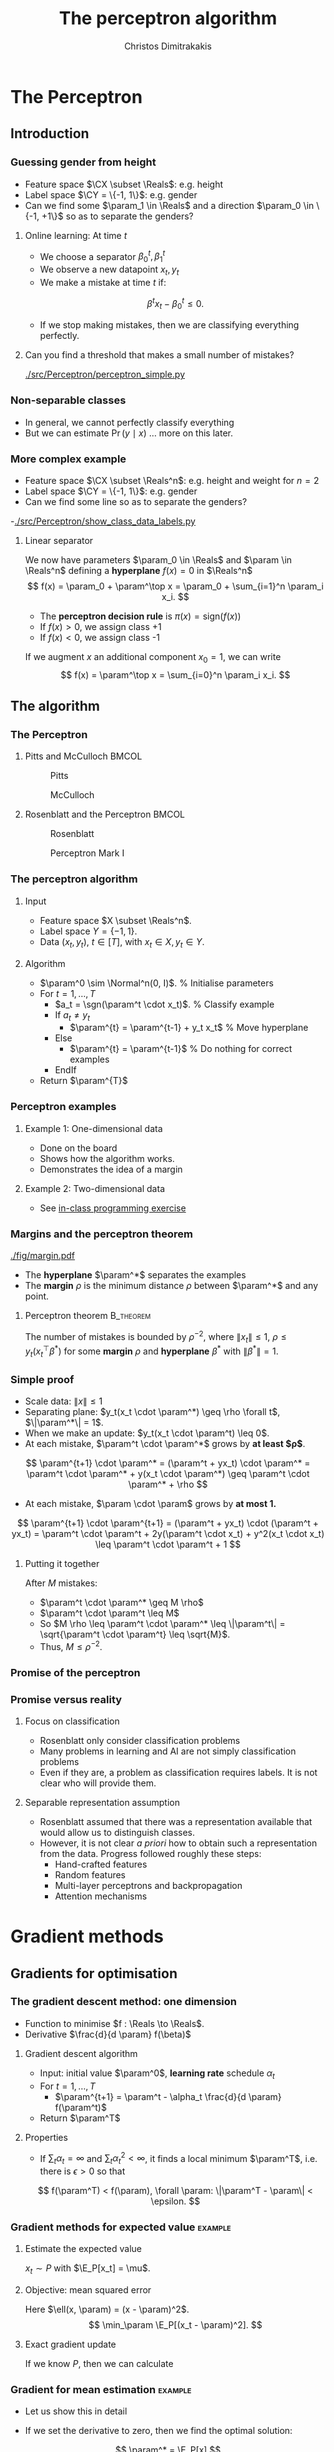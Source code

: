 #+TITLE: The perceptron algorithm
#+AUTHOR: Christos Dimitrakakis
#+EMAIL:christos.dimitrakakis@unine.ch
#+LaTeX_HEADER: \include{preamble}
#+LaTeX_HEADER: \usepackage{tikz}
#+LaTeX_HEADER: \usepackage{pgfplots}
#+LaTeX_HEADER: \usetikzlibrary{datavisualization}
#+LaTeX_CLASS_OPTIONS: [smaller]
#+COLUMNS: %40ITEM %10BEAMER_env(Env) %9BEAMER_envargs(Env Args) %4BEAMER_col(Col) %10BEAMER_extra(Extra)
#+TAGS: activity advanced definition exercise homework project example theory code
#+OPTIONS:   H:3
#+latex_header: \AtBeginSection[]{\begin{frame}<beamer>\tableofcontents[currentsection]\end{frame}}


* The Perceptron
** Introduction
*** Guessing gender from height
- Feature space $\CX \subset \Reals$: e.g. height
- Label space $\CY = \{-1, 1\}$: e.g. gender
- Can we find some $\param_1 \in \Reals$ and a direction  $\param_0 \in \{-1, +1\}$ so as to separate the genders?
**** Online learning: At time $t$
- We choose a separator $\beta^t_0, \beta_1^t$
- We observe a new datapoint $x_t, y_t$
- We make a mistake at time $t$ if:
\[
\beta^t x_t - \beta_0^t \leq 0.
\]
- If we stop making mistakes, then we are classifying everything perfectly.

**** Can you find a threshold that makes a small number of mistakes?
[[./src/Perceptron/perceptron_simple.py]]

*** Non-separable classes
[[./fig/histogram_heights.png]]
- In general, we cannot perfectly classify everything
- But we can estimate $\Pr(y \mid x)$ \ldots more on this later.

*** More complex example
- Feature space $\CX \subset \Reals^n$: e.g. height and weight for $n=2$
- Label space $\CY = \{-1, 1\}$: e.g. gender
- Can we find some line so as to separate the genders?
-[[./src/Perceptron/show_class_data_labels.py]]
#+BEAMER: \pause
**** Linear separator

We now have parameters $\param_0 \in \Reals$ and $\param \in \Reals^n$
defining a *hyperplane* $f(x) = 0$ in $\Reals^n$
\[
f(x) = \param_0 + \param^\top x
 = \param_0 + \sum_{i=1}^n \param_i x_i.
\]
#+BEAMER: \pause
- The *perceptron decision rule* is $\pi(x) = \textrm{sign}(f(x))$
- If $f(x) > 0$, we assign class +1
- If $f(x) < 0$, we assign class -1
#+BEAMER: \pause
If we augment $x$ an additional component $x_0 = 1$,  we can write
\[
f(x) = \param^\top x
 =  \sum_{i=0}^n \param_i x_i.
\]



** The algorithm
*** The Perceptron
**** Pitts and McCulloch                                              :BMCOL:
     :PROPERTIES:
     :BEAMER_col: 0.5
     :END:
#+attr_html: :width 60x
#+attr_latex: :width 60px
#+NAME: piits
#+CAPTION: Pitts
[[../fig/pitts.jpg]]
#+attr_html: :width 60px
#+attr_latex: :width 60px
#+CAPTION: McCulloch
[[../fig/McCulloch.jpeg]]

**** Rosenblatt and the Perceptron                                    :BMCOL:
     :PROPERTIES:
     :BEAMER_col: 0.5
     :END:
#+attr_html: :width 60px
#+attr_latex: :width 60px
#+CAPTION: Rosenblatt
[[../fig/rosenblatt.jpeg]]

#+attr_html: :width 60px
#+attr_latex: :width 60px
#+CAPTION: Perceptron Mark I
[[../fig/Mark_I_perceptron.jpeg]]

*** The perceptron algorithm
**** Input
- Feature space $X \subset \Reals^n$.
- Label space $Y = \{-1, 1\}$.
- Data $(x_t, y_t)$, $t \in [T]$,  with $x_t \in X, y_t \in Y$.
**** Algorithm
+ $\param^0 \sim \Normal^n(0, I)$. % Initialise parameters
+ For $t = 1, \ldots, T$
  - $a_t = \sgn(\param^t \cdot x_t)$. % Classify example
  - If $a_t \neq y_t$
	- $\param^{t} = \param^{t-1} + y_t x_t$ % Move hyperplane
  - Else
	- $\param^{t} = \param^{t-1}$ % Do nothing for correct examples
  - EndIf
+ Return $\param^{T}$
	 

*** Perceptron examples
**** Example 1: One-dimensional data
- Done on the board
- Shows how the algorithm works.
- Demonstrates the idea of a margin

**** Example 2: Two-dimensional data
- See [[file:src/NeuralNetworks/perceptron.py][in-class programming exercise]]
*** Margins and the perceptron theorem
#+attr_html: :width 120px
#+attr_latex: :width 120px
[[./fig/margin.pdf]]
- The *hyperplane* $\param^*$ separates the examples
- The *margin* $\rho$ is the minimum distance $\rho$ between $\param^*$ and any point.
**** Perceptron theorem :B_theorem:
     :PROPERTIES:
     :BEAMER_env: theorem
     :END:
 The number of mistakes is bounded by $\rho^{-2}$, where $\|x_t\|\leq
 1$, $\rho \leq y_t (x_t^\top \beta^*)$ for some *margin* $\rho$ and
 *hyperplane* $\beta^*$ with $\|\beta^*\|=1$.
*** Simple proof
#+ATTR_BEAMER: :overlay +-
- Scale data: $\|x\| \leq 1$
- Separating plane: $y_t(x_t \cdot \param^*) \geq \rho \forall t$, $\|\param^*\| = 1$.
- When we make an update: $y_t(x_t \cdot \param^t) \leq 0$.
- At each mistake, $\param^t \cdot \param^*$ grows by *at least $\rho$*.
#+BEAMER: \pause
\[
\param^{t+1} \cdot \param^* = (\param^t + yx_t) \cdot \param^* = \param^t \cdot \param^* + y(x_t \cdot \param^*) \geq \param^t \cdot \param^* + \rho
\]
#+BEAMER: \pause
- At each mistake, $\param \cdot \param$ grows by *at most 1.*
\[
\param^{t+1} \cdot \param^{t+1}
 = (\param^t + yx_t) \cdot (\param^t + yx_t)
= \param^t \cdot \param^t + 2y(\param^t \cdot x_t) + y^2(x_t \cdot x_t) \leq \param^t \cdot \param^t + 1
\]
#+BEAMER: \pause
**** Putting it together
After $M$ mistakes:
#+ATTR_BEAMER: :overlay +-
- $\param^t \cdot \param^* \geq M \rho$
- $\param^t \cdot \param^t \leq M$
- So $M \rho \leq \param^t \cdot \param^* \leq \|\param^t\| = \sqrt{\param^t \cdot \param^t} \leq \sqrt{M}$.
- Thus, $M \leq \rho^{-2}$.




*** Promise of the perceptron   
[[../fig/nyt_perceptron.png]]
*** Promise versus reality
**** Focus on classification
- Rosenblatt only consider classification problems
- Many problems in learning and AI are not simply classification problems
- Even if they are, a problem as classification requires labels. It is not clear who will provide them.
**** Separable representation assumption
- Rosenblatt assumed that there was a representation available that would allow us to distinguish classes.
- However, it is not clear /a priori/ how to obtain such a representation from the data. Progress followed roughly these steps:
  - Hand-crafted features
  - Random features
  - Multi-layer perceptrons and backpropagation
  - Attention mechanisms
* Gradient methods
** Gradients for optimisation
*** The gradient descent method: one dimension
- Function to minimise $f : \Reals \to \Reals$.
- Derivative $\frac{d}{d \param} f(\beta)$
**** Gradient descent algorithm
- Input: initial value $\param^0$, *learning rate* schedule $\alpha_t$
- For $t=1, \ldots, T$
  - $\param^{t+1} = \param^t - \alpha_t \frac{d}{d \param} f(\param^t)$
- Return $\param^T$

**** Properties
- If $\sum_t \alpha_t = \infty$ and $\sum_t \alpha_t^2 < \infty$, it finds a local minimum $\param^T$, i.e. there is $\epsilon > 0$ so that
\[
f(\param^T) < f(\param), \forall \param: \|\param^T - \param\| < \epsilon.
\]
*** Gradient methods for expected value :example:
**** Estimate the expected value
$x_t \sim P$ with $\E_P[x_t] = \mu$.
#+BEAMER: \pause
**** Objective: mean squared error
Here $\ell(x, \param) = (x - \param)^2$.
\[
\min_\param \E_P[(x_t - \param)^2].
\]
#+BEAMER: \pause
**** Exact gradient update
If we know $P$, then we can calculate
\begin{align}
\param^{t+1} &= \param^t - \alpha_t \frac{d}{d\param} \E_P[(x - \param^t)^2]\\
\frac{d}{d\param} \E_P[(x - \param^t)^2] &= 2 \E_P[x] - \param^t
\end{align}

*** Gradient for mean estimation :example:
- Let us show this in detail
\begin{align*}
 \frac{d}{d\param} \E_P [(x - \param)^2] 
&= \int_{-\infty}^\infty dP(x) \frac{d}{d\param} (x - \param)^2
\\
&=  \int_{-\infty}^\infty dP(x) 2(x - \param)
\\
&=  2 \E_P[x] - 2\param.
\end{align*}
- If we set the derivative to zero, then we find the optimal solution:
\[
\param^* = \E_P[x]
\]
- How can we do this if we only have data $x_t \sim P$?
*** Stochastic gradient for mean estimation
**** Sampling :B_theorem:
     :PROPERTIES:
     :BEAMER_env: theorem
     :END:
For any bounded random variable $f$, 
\[
\E_P[f] = \int_{X} dP(x) f(x)
 = 
\lim_{T \to \infty} \frac{1}{T} \sum_{t=1}^T f(x_t)
 = 
\E_P \left[\frac{1}{T} \sum_{t=1}^T f(x_t)\right]
, \qquad x_t \sim P
\]
**** Sampling :B_example:
     :PROPERTIES:
     :BEAMER_env: example
     :END:
- If we sample $x$ we approximate the gradient:
\begin{align*}
 \frac{d}{d\param} \E_P [(x - \param)^2] 
= \int_{-\infty}^\infty \!\!\!\! dP(x) \frac{d}{d\param} (x - \param)^2
\approx \frac{1}{T} \sum_{t=1}^T \frac{d}{d\param} (x_t - \param)^2
= \frac{1}{T} \sum_{t=1}^T 2(x_t - \param)
\end{align*}
#+BEAMER: \pause
- If we update $\param$ after each new sample $x_t$, we obtain:
\[
\param^{t+1} = \param^t + 2 \alpha_t (x_t - \param^t)
\]

*** The gradient method
- Function to minimise $f : \Reals^n \to \Reals$.
- Derivative $\nabla_\param f(\param)  = \left(\frac{\partial f(\param)}{\partial \param_1}, \ldots, \frac{\partial f(\param)}{\partial \param_n}\right)$,
 where $\frac{\partial f}{\partial \beta_n}$ denotes the *partial* derivative, i.e. varying one argument and keeping the others fixed.
**** Gradient descent algorithm
- Input: initial value $\param^0$, learning rate schedule $\alpha_t$
- For $t=1, \ldots, T$
  - $\param^{t+1} = \param^t - \alpha_t \nabla_\param f(\param^t)$
- Return $\param^T$

**** Properties
- If $\sum_t \alpha_t = \infty$ and $\sum_t \alpha_t^2 < \infty$, it finds a local minimum $\param^T$, i.e. there is $\epsilon > 0$ so that
\[
f(\param^T) < f(\param), \forall \param: \|\param^T - \param\| < \epsilon.
\]
*** Stochastic gradient method
This is the same as the gradient method, but with added noise:
- $\param^{t+1} = \param^t - \alpha_t [\nabla_\param f(\param^t) + \omega_t]$
- $\E[\omega_t] = 0$ is sufficient for convergence.
#+BEAMER: \pause
**** When the cost is an expectation                     :B_example:
	 :PROPERTIES:
	 :BEAMER_env: example
	 :END:
In machine learning, the cost is frequently an expectation of some function $\ell$, 
\[
f(\param) = \int_X dP(x) \ell(x, \param)
\]
This can be approximated with a sample
\[
f(\param) \approx \frac{1}{T} \sum_t \ell(x_t, \param)
\]
The same holds for the gradient:
\[
\nabla_\param f(\param) = \int_X dP(x) \nabla_\param \ell(x, \param)
\approx \frac{1}{T} \sum_t \nabla_\param \ell(x_t, \param)
\]

** The perceptron as a gradient algorithm
*** Perceptron algorithm as gradient descent
**** Target error function
\[
\E_{\alert{P}}^\param[\ell] = \int_{\CX} d\alert{P}(x) \sum_y \alert{P}(y|x) \ell(x, y, \param)
\]
Minimises the error on the true distribution.
#+BEAMER: \pause
**** Empirical error function
\[
\E_{\alert{D}}^\param[\ell]= \frac{1}{T} \sum_{t=1}^T \ell(x_t, y_t, \param),
\qquad\alert{D} = (x_t, y_t)_{t=1}^T, \quad x_t, y_t \sim P.
\]
Minimises the error on the empirical distribution.
*** Cost functions and the chain rule
**** Perceptron cost function
The cost of each example
\begin{align}
\ell(x,y, \param) 
&= \overbrace{\ind{y(x^\top \param) < 0}}^{\textrm{misclassified?}} \overbrace{[ - y (x^\top \param)]}^{\textrm{margin of error}}
\end{align}
where the *indicator function $\ind{A}$* is  1 when $A$ is true and $0$ otherwise.

#+BEAMER: \pause
**** Reminder: The chain rule
Let $z = g(y)$, $y = f(x)$ so that $z= g(f(x))$. Then $\frac{dz}{dx} = \frac{dz}{d\alert{y}}\frac{d\alert{y}}{dx}$

#+BEAMER: \pause
**** Derivative: Chain rule
#+ATTR_BEAMER: :overlay <+->
- $\nabla_\param \ell(x,y, \param) = - \ind{y(x^\top \param) < 0} \nabla_\param [y(x^\top \param)]$.
- $\frac{\partial \param}{\partial{\param_i}} [y(x_t^\top \param)] = y x_{t,i}$ (gradient of Perceptron's output)
- Gradient update: $\param^{t+1} = \param^t - \nabla_\param \ell(x,y, \param) = \param^t + y x_{t}$
#+BEAMER: \pause
The classification error cost function is *not* differentiable :(
*** Margins and confidences
#+ATTR_BEAMER: :overlay <+->
We can think of the output of the network as a measure of confidence
#+attr_html: :width 100px
#+attr_latex: :width 100px
[[./fig/margin.pdf]]
#+BEAMER: \pause
By applying the *logit* function, we can bound a real number $x$ to $[0,1]$:
\[
f(x) = \frac{e^x}{1 + e^x} = \frac{1}{1 + e^{-x}}
\]
*** Logistic regression
**** Output as a measure of confidence, given the parameter $\param$
\[
P_\param(y = 1| x) = \frac{1}{1 + \exp(- x_t^\top \param)}
\]
The original output $x_t^\top \param$ is now passed through the logit function.
#+BEAMER: \pause
**** Negative Log likelihood
#+ATTR_BEAMER: :overlay <+->
$\ell(x_t, y_t, \param) = - \ln P_\param( y_t | x_t) = \ln(1 + \exp(- y_t x_t^\top \param))$
\begin{align*}
\nabla_\param \ell(x_t, y_t, \param) 
&= \frac{1}{1 + \exp(- y x_t^\top \param)} \nabla_\param[1 + \exp(-y x_t^\top \param)]
\\
&= \frac{1}{1 + \exp(- y x_t^\top \param)} \exp(-y x_t^\top \param) [\nabla_\param (-y_t x_t^\top \param)]
\\
&= - \frac{1}{1 + \exp(x_t^\top \param)} (x_{t,i})_{i=1}^ne
\end{align*}
- $\E_P(\ell) = \int_X dP(x) \sum_{y \in Y} P(y|x) P_\param(y_t + x_t)$
* Lab and Assignment

**** The Perceptron and Gradients
[[./src/Perceptron/Perceptron_gd.ipynb]]
- Perceptron implemenation to fill in
- Gradient descent implementation
- Experiment on the learning rate with sklearn


